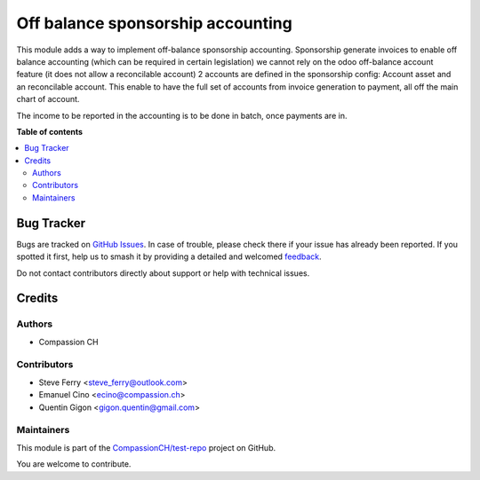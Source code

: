 ==================================
Off balance sponsorship accounting
==================================

..
   !!!!!!!!!!!!!!!!!!!!!!!!!!!!!!!!!!!!!!!!!!!!!!!!!!!!
   !! This file is generated by oca-gen-addon-readme !!
   !! changes will be overwritten.                   !!
   !!!!!!!!!!!!!!!!!!!!!!!!!!!!!!!!!!!!!!!!!!!!!!!!!!!!
   !! source digest: sha256:eb5f5892e8010671bcfb91746ecfef8a321631e5d4e9671fdbe069f42e30c369
   !!!!!!!!!!!!!!!!!!!!!!!!!!!!!!!!!!!!!!!!!!!!!!!!!!!!

.. |badge1| image:: https://img.shields.io/badge/maturity-Beta-yellow.png
    :target: https://odoo-community.org/page/development-status
    :alt: Beta
.. |badge2| image:: https://img.shields.io/badge/licence-AGPL--3-blue.png
    :target: http://www.gnu.org/licenses/agpl-3.0-standalone.html
    :alt: License: AGPL-3
.. |badge3| image:: https://img.shields.io/badge/github-CompassionCH%2Ftest--repo-lightgray.png?logo=github
    :target: https://github.com/CompassionCH/test-repo/tree/14.0/account_statement_completion
    :alt: CompassionCH/test-repo

|badge1| |badge2| |badge3|

This module adds a way to implement off-balance sponsorship accounting.
Sponsorship generate invoices to enable off balance accounting (which can be required in certain legislation)
we cannot rely on the odoo off-balance account feature (it does not allow a reconcilable account)
2 accounts are defined in the sponsorship config: Account asset and an reconcilable account.
This enable to have the full set of accounts from invoice generation to payment, all off the main chart of account.

The income to be reported in the accounting is to be done in batch, once payments are in.

**Table of contents**

.. contents::
   :local:

Bug Tracker
===========

Bugs are tracked on `GitHub Issues <https://github.com/CompassionCH/test-repo/issues>`_.
In case of trouble, please check there if your issue has already been reported.
If you spotted it first, help us to smash it by providing a detailed and welcomed
`feedback <https://github.com/CompassionCH/test-repo/issues/new?body=module:%20account_statement_completion%0Aversion:%2014.0%0A%0A**Steps%20to%20reproduce**%0A-%20...%0A%0A**Current%20behavior**%0A%0A**Expected%20behavior**>`_.

Do not contact contributors directly about support or help with technical issues.

Credits
=======

Authors
-------

* Compassion CH

Contributors
------------

-  Steve Ferry <steve_ferry@outlook.com>
-  Emanuel Cino <ecino@compassion.ch>
-  Quentin Gigon <gigon.quentin@gmail.com>

Maintainers
-----------

This module is part of the `CompassionCH/test-repo <https://github.com/CompassionCH/test-repo/tree/14.0/account_statement_completion>`_ project on GitHub.

You are welcome to contribute.
